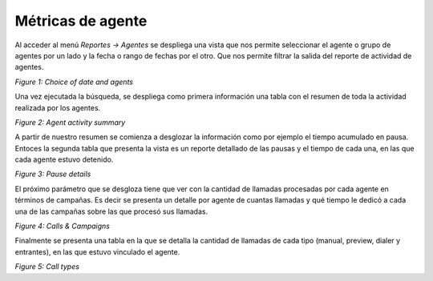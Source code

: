 .. _about_agent_reports:

Métricas de agente
******************

Al acceder al menú *Reportes -> Agentes* se despliega una vista que nos permite seleccionar el agente o grupo de agentes por un lado y la fecha o rango de fechas por el otro.
Que nos permite filtrar la salida del reporte de actividad de agentes.

.. image:: images/output_gral_agents_1.png

*Figure 1: Choice of date and agents*

Una vez ejecutada la búsqueda, se despliega como primera información una tabla con el resumen de toda la actividad realizada por los agentes.

.. image:: images/output_gral_agents_2.png

*Figure 2: Agent activity summary*

A partir de nuestro resumen se comienza a desglozar la información como por ejemplo el tiempo acumulado en pausa. Entoces la segunda tabla que presenta
la vista es un reporte detallado de las pausas y el tiempo de cada una, en las que cada agente estuvo detenido.

.. image:: images/output_gral_agents_3.png

*Figure 3: Pause details*

El próximo parámetro que se desgloza tiene que ver con la cantidad de llamadas procesadas por cada agente en términos de campañas. Es decir se presenta un detalle
por agente de cuantas llamadas y qué tiempo le dedicó a cada una de las campañas sobre las que procesó sus llamadas.

.. image:: images/output_gral_agents_4.png

*Figure 4: Calls & Campaigns*

Finalmente se presenta una tabla en la que se detalla la cantidad de llamadas de cada tipo (manual, preview, dialer y entrantes), en las que estuvo vinculado el agente.

.. image:: images/output_gral_agents_5.png

*Figure 5: Call types*
